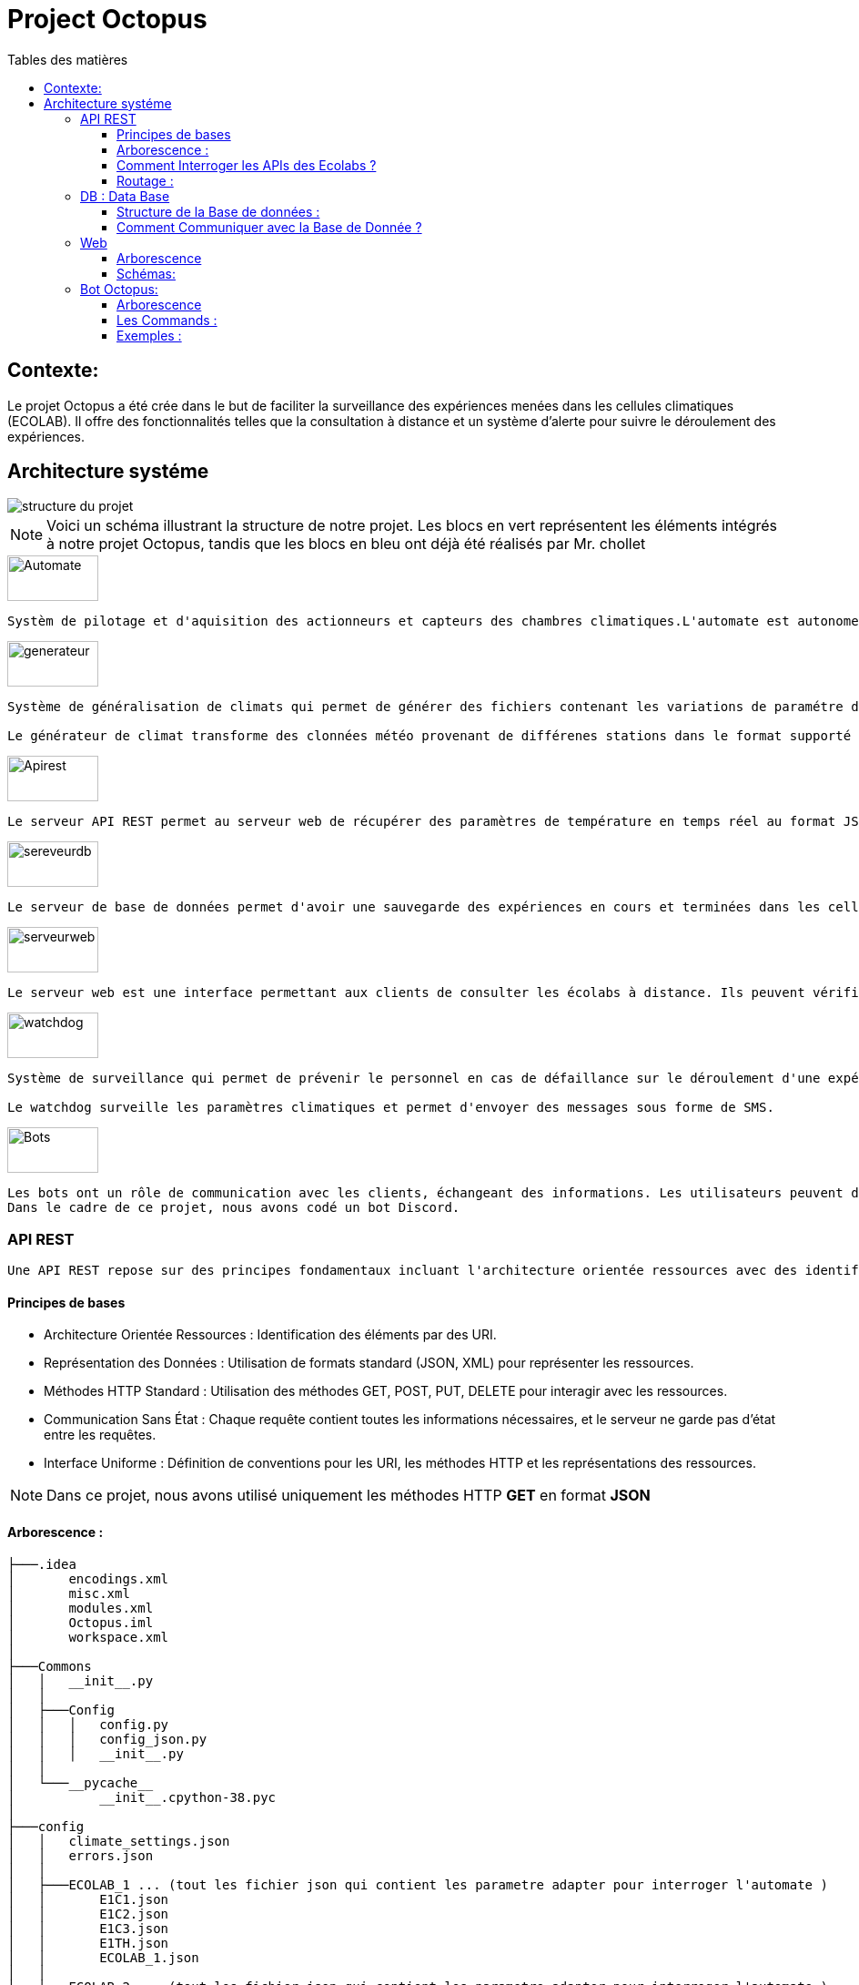 = Project Octopus
:toc-title: Tables des matières
:toc: top
:toclevels: 6

<<<<

== Contexte:
[.text-justify]
****

Le projet Octopus a été crée dans le but de faciliter
la surveillance des expériences menées dans les cellules
climatiques (ECOLAB). Il offre des fonctionnalités telles que
la consultation à distance et un système d'alerte pour suivre
le déroulement des expériences.
****


== Architecture systéme


image::img/structure-du-projet.png[]

NOTE: Voici un schéma illustrant la structure de
notre projet. Les blocs en vert représentent les
éléments intégrés à notre projet Octopus, tandis
que les blocs en bleu ont déjà été réalisés par
Mr. chollet


image::img/Automate.png[width=100,height=50]
-----
Systèm de pilotage et d'aquisition des actionneurs et capteurs des chambres climatiques.L'automate est autonome : il régle les chambresclimatique selon des cosignes.
-----

image::img/generateur.png[width=100,height=50]
----
Système de généralisation de climats qui permet de générer des fichiers contenant les variations de paramétre de climat : temperature hygrométrie consentration de CO2, etc...

Le générateur de climat transforme des clonnées météo provenant de différenes stations dans le format supporté par les chambres climatiques.
----
image::img/Apirest.png[width=100,height=50]
----
Le serveur API REST permet au serveur web de récupérer des paramètres de température en temps réel au format JSON
----

image::img/sereveurdb.png[width=100,height=50]
----
Le serveur de base de données permet d'avoir une sauvegarde des expériences en cours et terminées dans les cellules, tout en gérant les rôles des utilisateurs.
----
image::img/serveurweb.png[width=100,height=50]
----
Le serveur web est une interface permettant aux clients de consulter les écolabs à distance. Ils peuvent vérifier les températures actuelles des cellules, ainsi que leurs expériences. Les administrateurs ont la possibilité de modifier ou d'ajouter des expériences à distance.
----
image::img/watchdog.png[width=100,height=50]
----
Système de surveillance qui permet de prévenir le personnel en cas de défaillance sur le déroulement d'une expérience.

Le watchdog surveille les paramètres climatiques et permet d'envoyer des messages sous forme de SMS.
----

image::img/Bots.png[width=100,height=50]
----
Les bots ont un rôle de communication avec les clients, échangeant des informations. Les utilisateurs peuvent demander au bot la température actuelle d'une cellule ou solliciter le lien de notre site web.
Dans le cadre de ce projet, nous avons codé un bot Discord.
----

=== API REST
[source,text]
----
Une API REST repose sur des principes fondamentaux incluant l'architecture orientée ressources avec des identifiants URI, la représentation des données en JSON ou XML, la communication via les méthodes HTTP standard (GET, POST, PUT, DELETE), le principe de communication sans état, et une interface uniforme définissant des conventions pour les URI, les méthodes HTTP et les représentations des ressources.
----
==== Principes de bases
* Architecture Orientée Ressources : Identification des éléments par des URI.
* Représentation des Données : Utilisation de formats standard (JSON, XML) pour représenter les ressources.
* Méthodes HTTP Standard : Utilisation des méthodes GET, POST, PUT, DELETE pour interagir avec les ressources.
* Communication Sans État : Chaque requête contient toutes les informations nécessaires, et le serveur ne garde pas d'état entre les requêtes.
* Interface Uniforme : Définition de conventions pour les URI, les méthodes HTTP et les représentations des ressources.

NOTE: Dans ce projet, nous avons utilisé uniquement les méthodes HTTP *GET* en format *JSON*


==== Arborescence :
----
├───.idea
│       encodings.xml
│       misc.xml
│       modules.xml
│       Octopus.iml
│       workspace.xml
│
├───Commons
│   │   __init__.py
│   │
│   ├───Config
│   │   │   config.py
│   │   │   config_json.py
│   │   │   __init__.py
│   │
│   └───__pycache__
│           __init__.cpython-38.pyc
│
├───config
│   │   climate_settings.json
│   │   errors.json
│   │
│   ├───ECOLAB_1 ... (tout les fichier json qui contient les parametre adapter pour interroger l'automate )
│   │       E1C1.json
│   │       E1C2.json
│   │       E1C3.json
│   │       E1TH.json
│   │       ECOLAB_1.json
│   │
│   ├───ECOLAB_2 ... (tout les fichier json qui contient les parametre adapter pour interroger l'automate )
│   │       E2C1.json
│   │       E2C2.json
│   │       E2C3.json
│   │       E2TH.json
│   │       ECOLAB_2.json
│   │
│   ├───ECOLAB_3 ... (tout les fichier json qui contient les parametre adapter pour interroger l'automate )
│   │       E3C1.json
│   │       E3C2.json
│   │       E3C3.json
│   │       E3TH.json
│   │       ECOLAB_3.json
│   │
│   ├───ECOLAB_4 ... (tout les fichier json qui contient les parametre adapter pour interroger l'automate )
│   │       E4C1.json
│   │       E4C2.json
│   │       E4C3.json
│   │       E4TH.json
│   │       ECOLAB_4.json
│   │
│   ├───ECOLAB_5 ... (tout les fichier json qui contient les parametre adapter pour interroger l'automate )
│   │       E5C1.json
│   │       E5C2.json
│   │       E5C3.json
│   │       E5TH.json
│   │       ECOLAB_5.json
│   │
│   └───ECOLAB_6 ... (tout les fichier json qui contient les parametre adapter pour interroger l'automate )
│           E6C1.json
│           E6C2.json
│           E6C3.json
│           E6TH.json
│           ECOLAB_6.json
│   api.py ... (Programme Python qui récupère et retourne les API)
│   base_error.py
│   cell.py ... (Class Cell)
│   climate_settings.py
│   config.json
│   E1C1.json
│   ecolab.py
│   plc.py
│   thermo.py
----

==== Comment Interroger les APIs des Ecolabs ?

[source,text]
----
Chaque écolab est identifié par une adresse IP. Lorsqu'on interroge l'adresse IP de l'écolab, elle renvoie les paramètres des cellules qu'elle contient.
----
image::img/IPEcolab.png[]

==== Routage :
image::img/Routage.PNG[]
****
Le fichier *api.py* contient deux routages. Le premier routage à la racine renvoie tous les paramètres de toutes les cellules de l'écolab. Le deuxième routage retourne uniquement le paramètre souhaité d'une seule cellule.
****

<<<<

=== DB : Data Base
==== Structure de la Base de données :
image::img/base_de_donnee.png[align=center]

==== Comment Communiquer avec la Base de Donnée ?
----
Lorsque vous souhaitez communiquer avec la base de données du serveur DB, il suffit d'ajouter l'adresse IP du serveur DB devant l'utilisateur.
----
image::img/connexion_BDD.png[]


=== Web

==== Arborescence
11 directories, 87 files
----
├── Doc.adoc
├──Img
│   ├──adminT.jpg
│   ├──Connexion.jpg
│   ├──Détails.jpg
│   ├──Expériences.jpg
│   ├──Index.jpg
│   ├──Utilisateurs.jpg
├── ImgResponsive
│   ├── Cells.py (Classe Cellule)
│   ├── config.json
│   ├── Connexion.py (Paramètre de connexion DB)
│   ├── EcolabWeb.py (Classe Ecolab)
│   ├── Experiment.py (Classe Experience)
│   ├── History.py (Classe Historique)
│   ├── init_db.py (Tests)
│   ├── OctopusDB.py (Classe OctopusDB contenant toutes les fonctions)
│   ├── OctopusWeb.py (Toutes les routes concernant les templates : WEB)
│   ├── __pycache__
│   │   ├── Cells.cpython-310.pyc
│   │   ├── Connexion.cpython-310.pyc
│   │   ├── EcolabWeb.cpython-310.pyc
│   │   ├── Experiment.cpython-310.pyc
│   │   ├── History.cpython-310.pyc
│   │   ├── OctopusDB.cpython-310.pyc
│   │   └── User.cpython-310.pyc
│   ├── static
│   │   ├── images
│   │   │   ├── CNRSlogo.svg
│   │   │   ├── DJI_0884.JPG
│   │   │   ├── Ecolabs.png
│   │   │   ├── imgmobil2.png
│   │   │   └── logo-footer.svg
│   │   ├── index.css (CSS de l'index)
│   │   ├── responsive.js (Pour l'index)
│   │   └── style.css (CSS des autres templates)
│   ├── templates
│   │   ├── addExperience.html (Ajouter une expérience)
│   │   ├── adminTemplate.html (Template de l'admin)
│   │   ├── allUsers.html (Liste des utilisateurs)
│   │   ├── connection.html (Template de connexion)
│   │   ├── detail.html (Template de détails d'une cellule)
│   │   ├── editExperience.html (Modification d'une expérience)
│   │   ├── editRole.html (Modification de rôle d'utilisateur)
│   │   ├── experience.html (Liste des expériences)
│   │   ├── index.html (Index normal)
│   │   ├── inscription.html (Template d'inscription)
│   │   ├── noAccess.html (Message de non-accès)
│   │   ├── successAddExperienceInCellule.html (Message de réussite d'action)
│   │   └── successAddNewExperience.html (Message de réussite d'action)
│   └── User.py (Classe Utilisateur)
└── Octopus
    ├── Cells.py (Classe Cellule)
    ├── config.json
    ├── Connexion.py (Paramètre de connexion DB)
    ├── EcolabWeb.py (Classe Ecolab)
    ├── Experiment.py (Classe Experience)
    ├── History.py (Classe Historique)
    ├── init_db.py (Tests)
    ├── OctopusDB.py (Classe OctopusDB contenant toutes les fonctions)
    ├── OctopusWeb.py (Toutes les routes concernant les templates : WEB)
    ├── __pycache__
    │   ├── Cells.cpython-310.pyc
    │   ├── Cellule.cpython-310.pyc
    │   ├── Connexion.cpython-310.pyc
    │   ├── Ecolab.cpython-310.pyc
    │   ├── EcolabWeb.cpython-310.pyc
    │   ├── Experience.cpython-310.pyc
    │   ├── Historique.cpython-310.pyc
    │   ├── History.cpython-310.pyc
    │   ├── OctopusDB.cpython-310.pyc
    │   └── User.cpython-310.pyc
    ├── static
    │   ├── images
    │   │   ├── CNRSlogo.svg
    │   │   ├── Ecolabs.png
    │   │   ├── icons8-flèche-vers-le-haut-100.png
    │   │   ├── icons8-flèche-vers-le-haut-50.png
    │   │   ├── logo-footer.svg
    │   │   └── logo.svg
    │   ├── index.css (CSS de l'index)
    │   └── style.css (CSS des autres templates)
    ├── templates
    │   ├── addExperience.html (Ajouter une expérience)
    │   ├── adminTemplate.html (Template de l'admin)
    │   ├── allUsers.html (Liste des utilisateurs)
    │   ├── connection.html (Template de connexion)
    │   ├── detail.html (Template de détail d'une cellule)
    │   ├── editExperience.html (Modification d'une expérience)
    │   ├── editRole.html (Modification de rôle d'utilisateur)
    │   ├── experience.html (Liste des expériences)
    │   ├── index.html (Index normal)
    │   ├── inscription.html (Template d'inscription)
    │   ├── noAccess.html (Message de non-accès)
    │   ├── successAddExperienceInCellule.html (Message de réussite d'action)
    │   └── successAddNewExperience.html (Message de réussite d'action)
    └── User.py (Classe Utilisateur)

----

==== Schémas:
----
Ce schéma représente les actions de pouvant être effectuées à partir de cet route, qui est l'index de base.
----

image::img/Index.jpg[]

Connexion

----
Ce schéma représente le procéssus qui est fait lors d'une connexion d'utilisateur.
----

image::img/Connexion.jpg[]

Admin

----
Ce schéma représente les actions de pouvant être effectuées à partir de cet route, qui est l'index admin.
Elle est accessible uniquement lorsque l'utilisateur connecté possède le rôle admin.
----

image::img/adminT.jpg[]

Détails

----
Ce schéma représente la page web detail ainsi que les actions réalisables sur cette page.
Lorsqu'un utilisateur clique sur une cellule à partir de l'index admin, cette route est activée pour diriger vers la page detail.
Cette page affiche des informations supplémentaires sur la cellule concernée.
----

image::img/Détails.jpg[]

Expériences

----
Ce schéma représente la page des Expériences ainsi que les actions possibles sur cette page.
Elle redirige vers une page affichant toutes les expériences présentes dans la base de données.
De plus, elle permet la modification d'une expérience (date, nom, état, etc.) ainsi que l'ajout d'une nouvelle expérience.
----

image::img/Expériences.jpg[]

Utilisateurs

----
Ce schéma représente la page des Utilisateurs ainsi que les actions possibles sur cette page.
Elle redirige vers une page affichant tous les utilisateurs présents dans la base de données.
De plus, elle permet la modification du rôle d'un utilisateur (par exemple, administrateur, utilisateur normal) et d'autres informations liées à leur compte.
----

image::img/Utilisateurs.jpg[]


=== Bot Octopus:

image::img/Octopus_bot.png[width=200, align=center]

****
Le bot Octopus est présent dans le salon API du serveur Octopus sur Discord.
****
==== Arborescence
----
│   api.py
│   bot.py
│   key.py
│   Liens.json
│
└───__pycache__
        api.cpython-311.pyc
        key.cpython-311.pyc
----

==== Les Commands :
Voici la liste des commandes qui vous permettent de communiquer avec le bot :

image::img/Bot_commandes.png[width=500, align=center]

==== Exemples :
image::img/exemple_bot.png[]

image::img/web_cnrs.png[]


